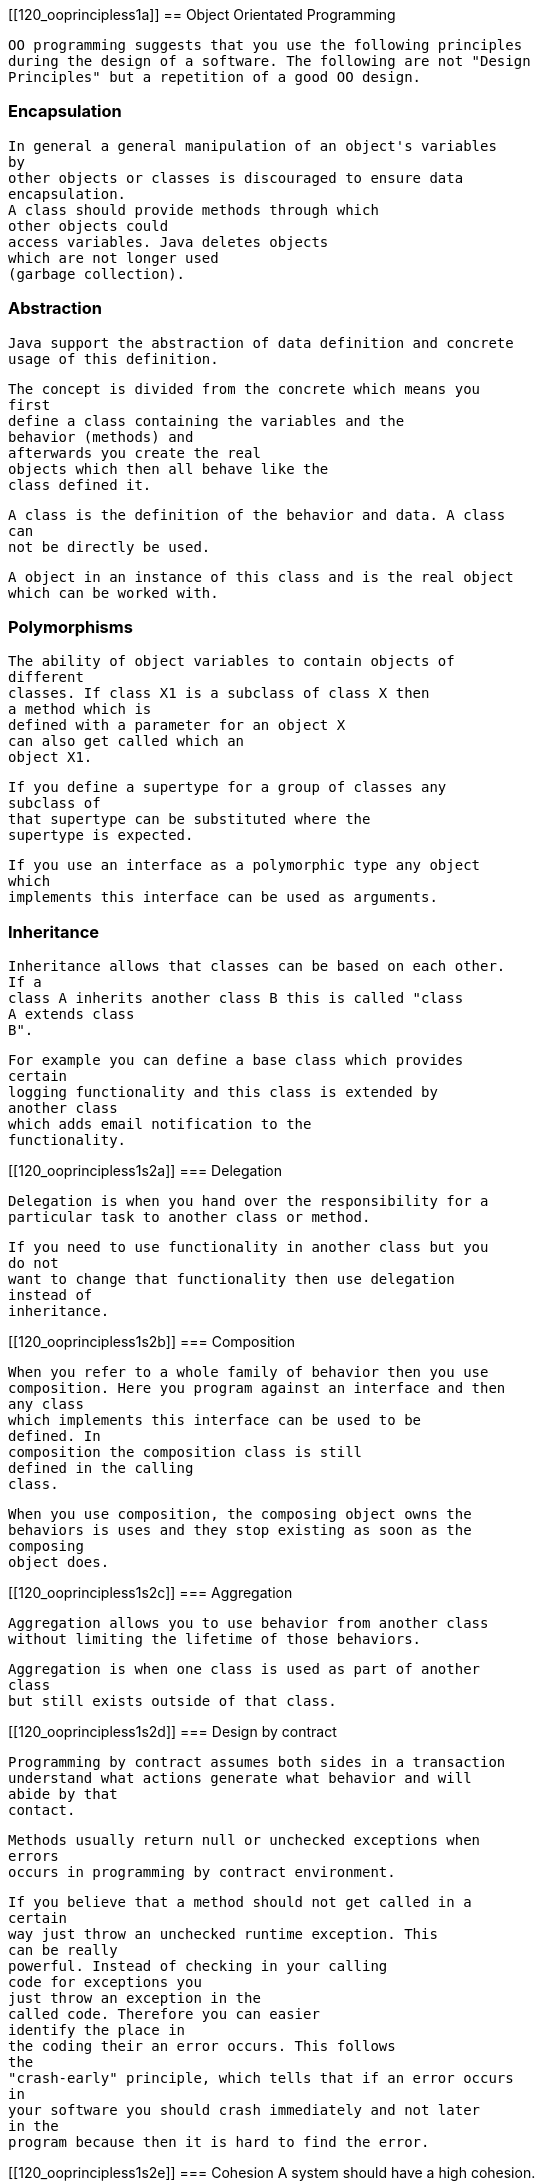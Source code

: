 [[120_ooprincipless1a]]
== Object Orientated Programming
	
		OO programming suggests that you use the following principles
		during the design of a software. The following are not "Design
		Principles" but a repetition of a good OO design.
	
[[chapter20s1s2a]]
=== Encapsulation
		
			In general a general manipulation of an object's variables
			by
			other objects or classes is discouraged to ensure data
			encapsulation.
			A class should provide methods through which
			other objects could
			access variables. Java deletes objects
			which are not longer used
			(garbage collection).
		



[[chapter20s1as2b]]
=== Abstraction
		
			Java support the abstraction of data definition and concrete
			usage of this definition.
		
		
			The concept is divided from the concrete which means you
			first
			define a class containing the variables and the
			behavior (methods) and
			afterwards you create the real
			objects which then all behave like the
			class defined it.

		
		
			A class is the definition of the behavior and data. A class
			can
			not be directly be used.
		

		
			A object in an instance of this class and is the real object
			which can be worked with.
		


[[chapter20s1as2c]]
=== Polymorphisms
		
			The ability of object variables to contain objects of
			different
			classes. If class X1 is a subclass of class X then
			a method which is
			defined with a parameter for an object X
			can also get called which an
			object X1.
		
		
			If you define a supertype for a group of classes any
			subclass of
			that supertype can be substituted where the
			supertype is expected.
		
		
			If you use an interface as a polymorphic type any object
			which
			implements this interface can be used as arguments.
		


[[chapter20s1as2d]]
=== Inheritance
		
			Inheritance allows that classes can be based on each other.
			If a
			class A inherits another class B this is called "class
			A extends class
			B".
		
		
			For example you can define a base class which provides
			certain
			logging functionality and this class is extended by
			another class
			which adds email notification to the
			functionality.
		


[[120_ooprincipless1s2a]]
=== Delegation

		
			Delegation is when you hand over the responsibility for a
			particular task to another class or method.
		
		
			If you need to use functionality in another class but you
			do not
			want to change that functionality then use delegation
			instead of
			inheritance.
		



[[120_ooprincipless1s2b]]
=== Composition

		
			When you refer to a whole family of behavior then you use
			composition. Here you program against an interface and then
			any class
			which implements this interface can be used to be
			defined. In
			composition the composition class is still
			defined in the calling
			class.
		
		
			When you use composition, the composing object owns the
			behaviors is uses and they stop existing as soon as the
			composing
			object does.

		



[[120_ooprincipless1s2c]]
=== Aggregation

		
			Aggregation allows you to use behavior from another class
			without limiting the lifetime of those behaviors.
		
		
			Aggregation is when one class is used as part of another
			class
			but still exists outside of that class.
		




[[120_ooprincipless1s2d]]
=== Design by contract

		
			Programming by contract assumes both sides in a transaction
			understand what actions generate what behavior and will
			abide by that
			contact.
		
		
			Methods usually return null or unchecked exceptions when
			errors
			occurs in programming by contract environment.
		
		
			If you believe that a method should not get called in a
			certain
			way just throw an unchecked runtime exception. This
			can be really
			powerful. Instead of checking in your calling
			code for exceptions you
			just throw an exception in the
			called code. Therefore you can easier
			identify the place in
			the coding their an error occurs. This follows
			the
			"crash-early" principle, which tells that if an error occurs
			in
			your software you should crash immediately and not later
			in the
			program because then it is hard to find the error.
		



[[120_ooprincipless1s2e]]
=== Cohesion
		A system should have a high cohesion.
		
			Cohesion is a measure of how strongly-related and focused
			the
			responsibilities of a single class are. In
			object-oriented
			programming, it is beneficial to assign
			responsibilities to classes in
			a way that keeps cohesion
			high.
		
		
			Code readability and the likelihood of reuse is
			increased, while
			complexity is kept manageable, in a
			highly-cohesive system.
		
		Therefore you should avoid classes which have several
			responsibilities, e.g. a Logger class should only be responsible for
			logging.
		


[[120_ooprincipless1s2f]]
=== The Principle of Least Knowledge
		
			<emphasis>Talk only to your immediate friends.</emphasis>
		
		Also known as Law of Demeter.


[[120_ooprincipless1s2g]]
=== The Open Closed Principle
		
			<emphasis>
				Software entities like classes, modules and functions
				should be open for extension but closed for
				modifications.
			</emphasis>
		
		
			This principles encourages developers to write code that can
			be
			easily extended with only minimal or no changes to
			existing code.
		
		
			An example for a good application of this principles would
			be
			that a certain class calls internally an abstract class
			to conducted a
			certain behavior. At runtime this class is
			provided with an concrete
			implementation of this abstract
			class. This allows the developer later
			to implement another
			concrete calls of this abstract class without
			changing the
			code of the class which uses this abstract class.
		
		
			Another excellent example is the Eclipse Extension Point
			method.
			Eclipse Plugins or Eclipse based application can
			define extension
			points where other plugs-ins can later add
			functionality.
		



